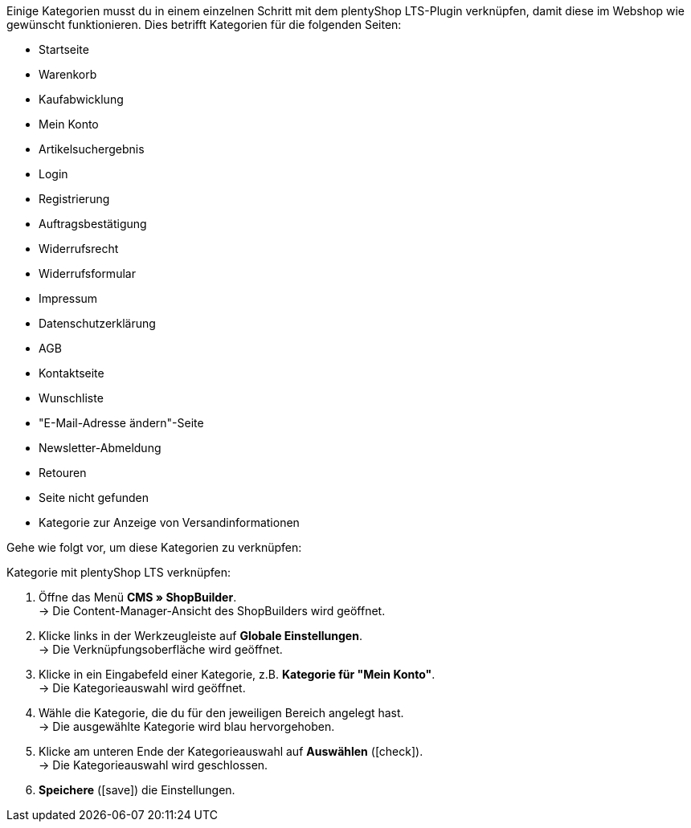 Einige Kategorien musst du in einem einzelnen Schritt mit dem plentyShop LTS-Plugin verknüpfen, damit diese im Webshop wie gewünscht funktionieren. Dies betrifft Kategorien für die folgenden Seiten:

* Startseite
* Warenkorb
* Kaufabwicklung
* Mein Konto
* Artikelsuchergebnis
* Login
* Registrierung
* Auftragsbestätigung
* Widerrufsrecht
* Widerrufsformular
* Impressum
* Datenschutzerklärung
* AGB
* Kontaktseite
* Wunschliste
* "E-Mail-Adresse ändern"-Seite
* Newsletter-Abmeldung
* Retouren
* Seite nicht gefunden
* Kategorie zur Anzeige von Versandinformationen

Gehe wie folgt vor, um diese Kategorien zu verknüpfen:

[.instruction]
Kategorie mit plentyShop LTS verknüpfen:

. Öffne das Menü *CMS » ShopBuilder*. +
→ Die Content-Manager-Ansicht des ShopBuilders wird geöffnet.
. Klicke links in der Werkzeugleiste auf *Globale Einstellungen*. +
→ Die Verknüpfungsoberfläche wird geöffnet.
. Klicke in ein Eingabefeld einer Kategorie, z.B. *Kategorie für "Mein Konto"*. +
→ Die Kategorieauswahl wird geöffnet.
. Wähle die Kategorie, die du für den jeweiligen Bereich angelegt hast. +
→ Die ausgewählte Kategorie wird blau hervorgehoben.
. Klicke am unteren Ende der Kategorieauswahl auf *Auswählen* (icon:check[role="green"]). +
→ Die Kategorieauswahl wird geschlossen.
. *Speichere* (icon:save[role="green"]) die Einstellungen.